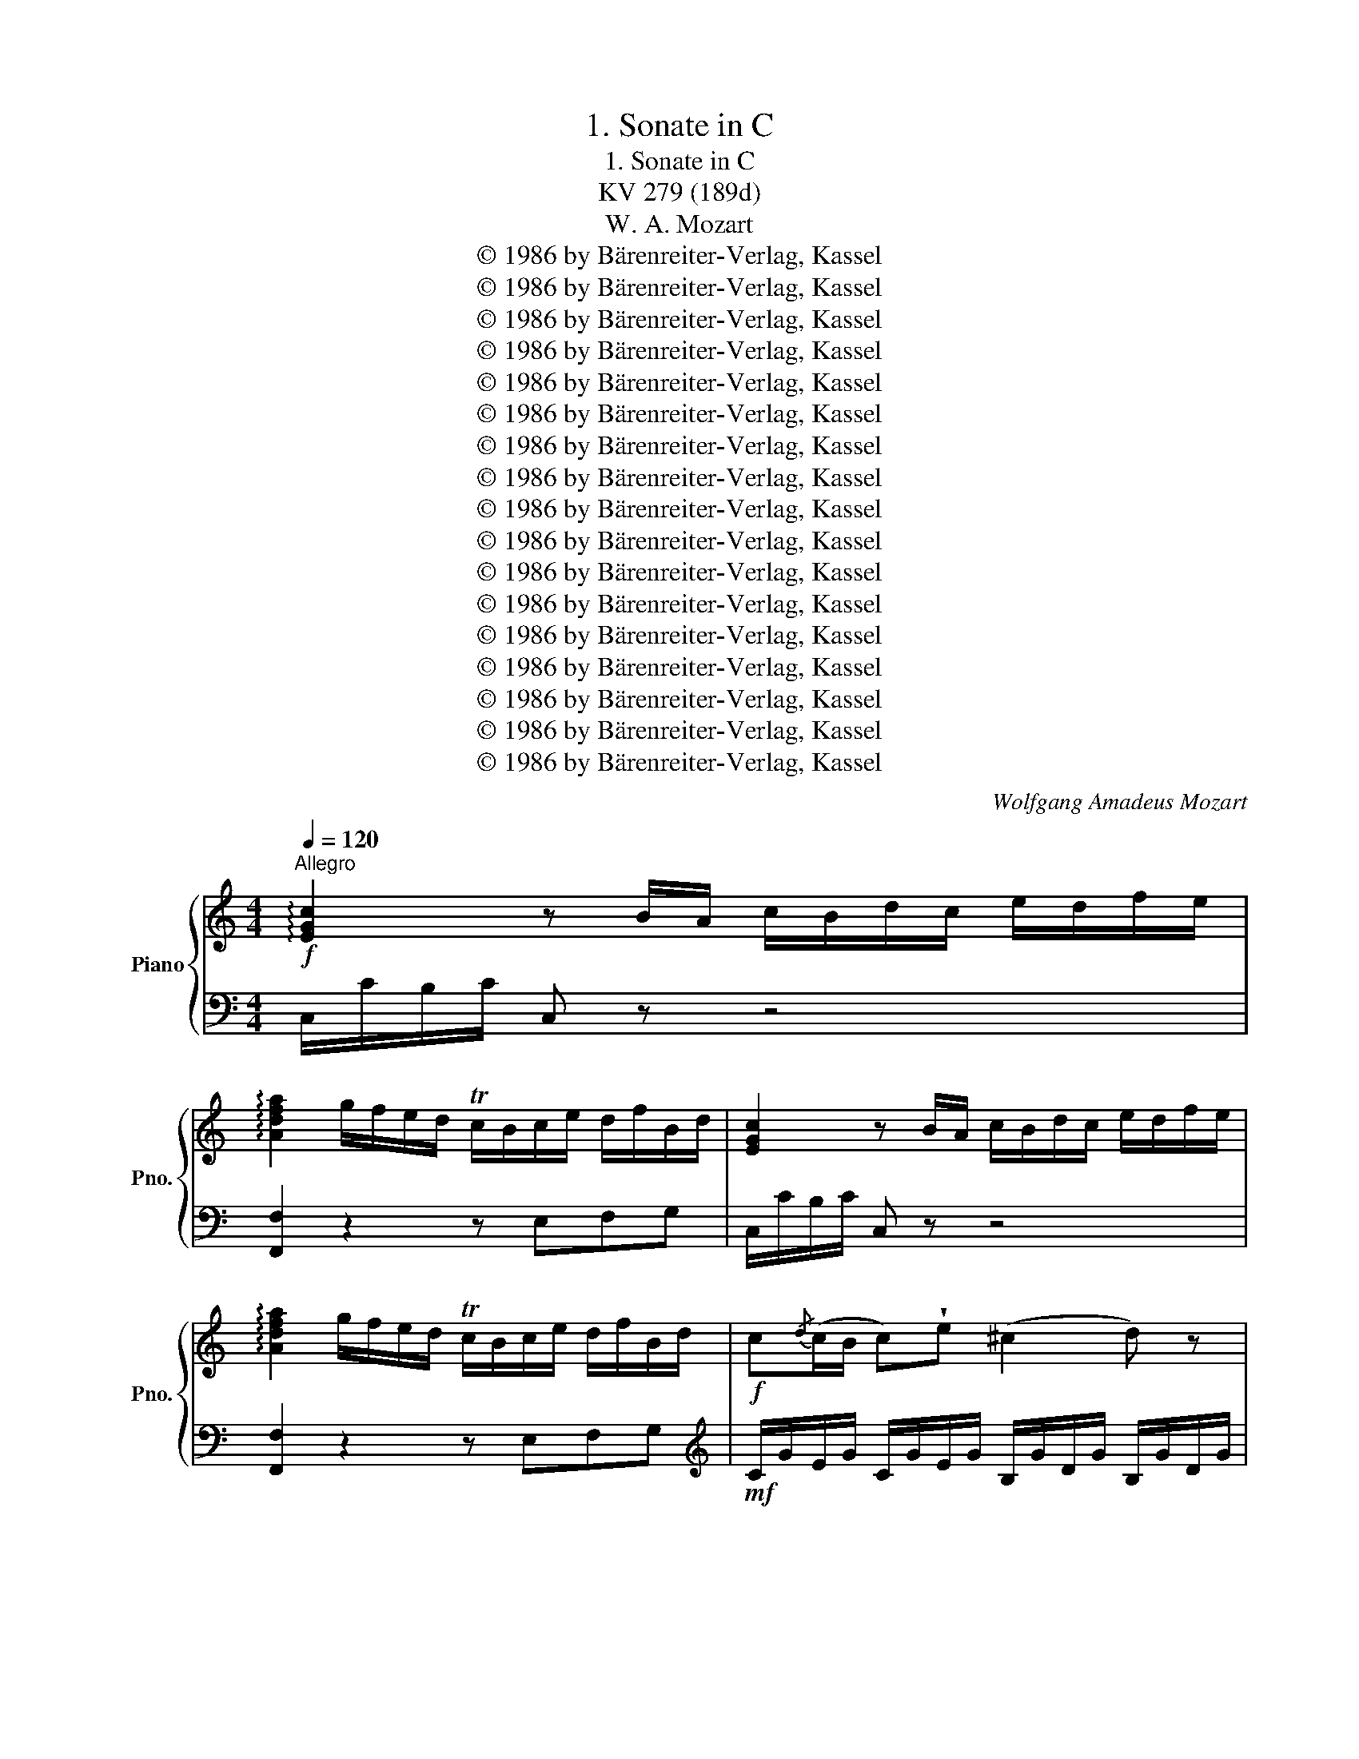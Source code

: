 X:1
T:1. Sonate in C
T:1. Sonate in C
T:KV 279 (189d)
T:W. A. Mozart
T:© 1986 by Bärenreiter-Verlag, Kassel
T:© 1986 by Bärenreiter-Verlag, Kassel
T:© 1986 by Bärenreiter-Verlag, Kassel
T:© 1986 by Bärenreiter-Verlag, Kassel
T:© 1986 by Bärenreiter-Verlag, Kassel
T:© 1986 by Bärenreiter-Verlag, Kassel
T:© 1986 by Bärenreiter-Verlag, Kassel
T:© 1986 by Bärenreiter-Verlag, Kassel
T:© 1986 by Bärenreiter-Verlag, Kassel
T:© 1986 by Bärenreiter-Verlag, Kassel
T:© 1986 by Bärenreiter-Verlag, Kassel
T:© 1986 by Bärenreiter-Verlag, Kassel
T:© 1986 by Bärenreiter-Verlag, Kassel
T:© 1986 by Bärenreiter-Verlag, Kassel
T:© 1986 by Bärenreiter-Verlag, Kassel
T:© 1986 by Bärenreiter-Verlag, Kassel
T:© 1986 by Bärenreiter-Verlag, Kassel
C:Wolfgang Amadeus Mozart
Z:© 1986 by Bärenreiter-Verlag, Kassel
%%score { ( 1 4 ) | ( 2 3 ) }
L:1/8
Q:1/4=120
M:4/4
K:C
V:1 treble nm="Piano" snm="Pno."
V:4 treble 
V:2 bass 
V:3 bass 
V:1
"^Allegro"!f! !arpeggio![EGc]2 z B/A/ c/B/d/c/ e/d/f/e/ | %1
 !arpeggio![Adfa]2 g/f/e/d/ Tc/B/c/e/ d/f/B/d/ | [EGc]2 z B/A/ c/B/d/c/ e/d/f/e/ | %3
 !arpeggio![Adfa]2 g/f/e/d/ Tc/B/c/e/ d/f/B/d/ |!f! c{/d}(c/B/ c)!wedge!e (^c2 d) z | %5
 z{e} (d/^c/ d)!wedge!f (^d2 e) z | z (Tgc')_b (^g2 a) z |{ab} c'2 (b/a/g/f/) (^f2 g) z | %8
 z2 !wedge!G/!wedge!c/!wedge!e/!wedge!g/ z2 !wedge!A/!wedge!c/!wedge!f/!wedge!a/ | %9
{a} (gf/e/){e} de/f/ (f2 e) z | z2 (G/c/e/g/) z2 (A/c/f/a/) |{a} (gf/e/) dc/B/ c2!f! [G_Be]2- | %12
 [GBe]!p![Af] [FA]T[D=B] [Ec]2!f! [G_Be]2- | [GBe]!p![Af] [FA]T[D=B]!f! Tc/B/c/e/ Td/c/d/f/ | %14
 Te/d/e/g/ Tf/e/f/a/ g/c'/e'/b/ c'/g/a/f/ | (Ted) z2{/^c} d2{/c} d2 | %16
{Bd^g} b4- b/a/^g/f/ e/d/c/B/ | (d/c/B/c/ B/c/d/c/){/B} c2{/B} c2 |{Ac^f} a4- a/g/^f/e/ d/c/B/A/ | %19
 B2!p! !wedge!d!wedge!d e>^f{a} (gf/e/) | d z d/B/d/B/ e>^f{a} (gf/e/) | %21
 d !wedge!b/!wedge!a/ !wedge!g/!wedge!^f/!wedge!e/!wedge!d/ Tc a/g/ f/e/d/c/ | %22
 TB g/^f/ e/d/c/B/ TA e/d/ c/B/A/G/ | %23
 (^F/!f! d/b/a/ g/^f/e/d/) (d/^c/)!wedge!a/!wedge!g/ !wedge!f/!wedge!e/!wedge!d/!wedge!=c/ | %24
 c/B/!wedge!g/!wedge!^f/ !wedge!e/!wedge!d/!wedge!c/!wedge!B/!p! A2 (TB3/2A/4B/4) | %25
 c3 B A{/^G}AB{/^A}B |{Bd} c3 B{/G} A2 z2 |!f!{/B} c2 z2!p!{/d} e2 z2 | %28
!f!{/^G} A{/B}c{/^d}e!p!{/^g}a{/b} c'{/g}a{/d}e{/B}c |!f!{Bc} d2 (c/B/A/G/) TA4 | %30
 Gg/g/ g/d/B/G/ Aa/a/ a/^f/d/A/ | %31
 Bb/b/ b/g/d/B/ (^d/e/)!wedge!c/!wedge!A/ (B/c/)!wedge!A/!wedge!^F/ | %32
 G/(^f/g/f/ g/)!wedge!d/!wedge!B/!wedge!G/ !wedge!A/(^g/a/g/ a/)!wedge!f/!wedge!d/!wedge!A/ | %33
 !wedge!B/(^a/b/a/ b/)!wedge!g/!wedge!d/!wedge!B/ (^d/e/)!wedge!c/!wedge!A/ (B/c/)!wedge!A/!wedge!^F/ | %34
 !wedge!G/(g/b/)!wedge!a/ !wedge!g/!wedge!^f/!wedge!e/!wedge!d/ !wedge!c/!wedge!B/!wedge!A/!wedge!G/ !wedge!^F/!wedge!E/!wedge!D/!wedge!^C/ | %35
 C4- C/D/E/D/{^F} ED/C/ |!f! ([A,C]4 [G,B,]/) (G/^F/G/) !wedge!D/!p! (d/^c/d/) | %37
 !wedge!B/ (g/^f/g/) !wedge!d/ (b/a/b/) !wedge!g z z2 ::!f! [_B,DG]2 z G/D/ _B/G/d/B/ g/d/B/G/ | %39
 [DA^c]2 z A/E/ c/A/e/c/ a/e/c/A/ | [FAd]2 z A/F/ d/A/f/d/ a/f/d/A/ | %41
 [DGB]2 z G/D/ B/G/d/B/ g/d/B/G/ | [EGc]2 z G/E/ c/G/e/c/ g/e/c/G/ | %43
 [DF_B]2 z F/D/ B/F/d/B/ f/d/_b/a/ | ^g/b/f/b/ e/b/d/b/ c2 aT=g | ^f/a/_e/a/ d/a/c/a/ _B2 gT=f | %46
 e/g/d/g/ c/g/_B/g/ A2 z2 |!p! z a/b/ c'c' (c'2 g) z |!f! (Tf3/2e/4f/4) gf (^d2 e) z | %49
!p! z e/f/ gg (g2 d) z |!f! (Tc3/2B/4c/4) dc B/G/c/A/ d/B/e/c/ | [df]2 [fd']2 e/c/f/d/ g/e/a/f/ | %52
 [eg]2 [ec']2!p! B/G/c/A/ d/B/e/c/ | [df]2 [fd']2 e/c/f/d/ g/e/a/f/ | %54
 [eg]2 [ec']2 [db]/!f! g/^f/g/ c'/g/e/c/ | g/G/^F/G/ c/G/E/C/ G/G,/A,/B,/ C/D/E/F/ | %56
 G/A/B/c/ d/e/^f/g/ (^g/a/)!wedge!=f/!wedge!d/ (e/f/)!wedge!d/!wedge!c/ | %57
 !arpeggio![EGc]2 z c/A/ d/B/e/c/ f/d/g/e/ | !arpeggio![Adfa]2 g/f/e/d/ Tc/B/c/e/ d/f/B/d/ | %59
 !arpeggio![EGc]2 z c/A/ d/B/e/c/ f/d/g/e/ | !arpeggio![Adfa]2 g/f/e/d/ Tc/B/c/e/ d/f/B/d/ | %61
 c{d}(c/B/ c)!wedge!g (f2 e) z | z (ec'e) (g2 f) z |!p! z (fga) (_b2 ^c) z |!f! z (efg) (_a2 B) z | %65
 z c (g3 ^f) =f2- | (fe) T_e3/2d/4e/4 d2!f! [dfb]2- | [dfb]!p![ec'] [ce]T[A^f] [Bg]2!f! [DFB]2- | %68
 [DFB]!p![Ec] [CE]T[A,^F] [B,G]2 z2 |!f!{/^F} G2{/F} G2{EG^c} e4- | %70
 e/(G/A/^c/) e/g/a/^c'/ e'/d'/c'/_b/ a/g/f/e/ | (g/f/e/f/ e/f/g/f/){/E} F2{/E} F2 | %72
{DFB} d4- d/(F/G/B/) d/f/g/b/ | d'/c'/b/a/ g/f/e/d/ e2!p! !wedge!g!wedge!g | %74
 a>b{d'} (c'b/a/) g z g/e/g/e/ | %75
 a>b{d'} (c'b/a/) g !wedge!e'/!wedge!d'/ !wedge!c'/!wedge!b/!wedge!a/!wedge!g/ | %76
 Tf!f! d'/c'/ b/a/g/f/ Te c'/b/ a/g/f/e/ | Td a/g/ f/e/d/c/ B2!p! !wedge!G!wedge!G | %78
 A>B{d} (cB/A/) G z G/E/G/E/ | A>B{d} (cB/A/)!f! (G/c/e/d/ c/B/A/G/) | %80
 (G/^F/)!wedge!d/!wedge!c/ !wedge!B/!wedge!A/!wedge!G/!wedge!=F/ (F/E/)!wedge!c/!wedge!B/ !wedge!A/!wedge!G/!wedge!F/!wedge!E/ | %81
 D z (D/F/A/d/) z2 !wedge!E/!wedge!G/!wedge!B/!wedge!e/ | %82
 z2 (F/A/c/f/) z2 !wedge!d'/!wedge!b/!wedge!g/!wedge!f/ | %83
 z2[K:bass] (D/B,/G,/F,/)[K:treble] Tc/B/c/e/ Td/c/d/f/ | %84
 Te/d/e/g/ Tf/e/f/a/ (g/c'/e'/b/ c'/g/a/f/) | (Ted) z/ (g/f/e/)!p! d2 (Te3/2d/4e/4) | %86
 f3 e d{/^c}de{/^d}e |{eg} f3 e{/^c} d2 z2 |!f!{/^g} a2 z2!p!{/b} c'2 z2 | %89
!f!{/^g} a{/b}c'{/e}f!p!{/g}a{/^c} d{/e}f{/^G}A{/B}=c |!f!{Gce} g2 (f/e/d/c/) Td4 | %91
 cc'/c'/ c'/g/e/c/ dd'/d'/ d'/b/g/d/ | %92
 ee'/e'/ e'/c'/g/e/ (^g/a/)!wedge!f/!wedge!d/ (e/f/)!wedge!d/!wedge!B/ | %93
 (c/B/c/B/ c/)!wedge!G/!wedge!E/!wedge!C/ !wedge!D/(^c/d/c/ d/)!wedge!B/!wedge!G/!wedge!D/ | %94
 !wedge!E/(^d/e/d/ e/)!wedge!c/!wedge!G/!wedge!E/ (^G/A/)!wedge!F/!wedge!D/ (E/F/)!wedge!D/!wedge!B,/ | %95
 !wedge!C/(c/e/)!wedge!d/ !wedge!c/!wedge!B/!wedge!A/!wedge!G/ !wedge!F/!wedge!E/!wedge!D/!wedge!C/[I:staff +1] !wedge!B,/!wedge!A,/!wedge!G,/!wedge!^F,/ | %96
 F,4- F,/G,/A,/G,/{B,} A,G,/F,/ | %97
!f! ([D,F,]4 [C,E,]/)[I:staff -1] (C/B,/C/) !wedge!G,/!p! (G/^F/G/) | %98
 !wedge!E/ (c/B/c/) !wedge!G/ (e/d/e/) !wedge!c/!f! (c/B/c/) !wedge!e/!wedge!c/!wedge!g/!wedge!e/ | %99
 c'2 !arpeggio![egc']2 !arpeggio![egc']2 z2 :|[K:F][M:3/4]!f![Q:1/4=57]"^Andante" F/ | %101
 c2{/=B} c2{Bcd} c2 | (b2 B2)!p! z A | (3(GBG) (3(FAF) (3(EGE) |!f! (b2 B2)!p! z A | %105
 (9:6:9(GBG) (FAF) ((EGE)) |!f! F2 (6:4:6z!p! (EF) (GF[EG]) | %107
!f! (9:6:9([FA][EG][^D^F]) ([EG]!p!FG) (AG[Ac]) |!f! (3([GB][FA][E^G]) [FA]2 [_ec'-]2 | %109
 (9:6:9c'(^c'd') (=c'b)!wedge!a (ag)!wedge!f | (9:6:9[ce]!p!gg ggg ggg | %111
!f! (9:6:9z (=Bd)!p! (cBd) (cBd) |!f! (9:6:9z (ce)!p! (dce) (dce) | %113
!f! (9:6:9z (d=f)!p! (edf) (edf) | (9:6:9z!p! (ef ^fg^g a=bc') |!f! d2-!p! (6:4:6d(ag) Tfe!f!d | %116
 (3(g^ga) c2 T=B3/2A/4B/4 | c2 z2 z2 | %118
!f! (9:6:9z ([d=b][_ec'])!p! z ([ec'][db])!f! z ([=e^g][fa]) | %119
!p! (9:6:9z ([fa][eg])!f! z ([eg][df])!p! z ([df][ce]) | (9:6:9z ((ed)) z ((dc)) z ((c=B)) | %121
!f!{/f} e2{/e} d2{/d} c2 |!p! (3(ed) z z2 z2 |!f! (3(d_e) z z2 z2 |!p! (3(^de) z z2!f! (3(^fg) z | %125
 z2{cde} Td3 c/d/ | (3(ceg) Tg3/2^f/4g/4 (3z (=fd) | (3(ceG) TG3/2F/4G/4 (3z (F[F,=B,D]) | %128
[I:staff +1] ([F,=B,D]4 [E,G,C])[I:staff -1] z/ x/ ::!f! c/ | !wedge!g2 !wedge!g2 !wedge!g2 | %131
 (^f3/2g/4a/4 g2) z3/2!p! g/ | g2- (6:4:6g(.b.a .g.f.e) | d2 ^c2 z3/2!f! A/ | %134
 !wedge![^cb]2 !wedge![da]2 z!p! f | (9:6:9(ege) (dfd) (^cec) |!f! [e^c']2 [fd']2 z3/2!p! f/ | %137
 (9:6:9(ege) (dfd) (^cec) |!f! c2 T_e3 d/e/ | d2 (3z!p! (g^f) g2 | (3z ba b2 (3z d'^c' | %141
 (9:6:9(d'bg) (d'bg) (d'bg) |!f! f2- (6:4:6f!p!(ef gab) | %143
!f! (=b/c'/d'/c'/)!p!{c'} _ba/g/{g} fe/d/ |!f!{/d} c2{/=B} c2{Bcd} c2 | (b2 B2) z!p! A | %146
 (9:6:9(GBG) (FAF) (EGE) |!f! (b2 B2) z3/2!p! !wedge!B/ |!f! (b2 B2) z!p! A | (3(AG) z z2 z2 | %150
!f! (3(f=B) z z2 z2 | (9:6:9c!p!c'c' c'c'c' c'c'c' |!f! (9:6:9z (eg)!p! (feg) (feg) | %153
!f! (9:6:9z (fa)!p! (gfa) (gfa) |!f! (9:6:9z (g_b)!p! (agb) (agb) | (9:6:9z!p! (AB =Bc^c def) | %156
!f! G2-!p! (6:4:6G(dc) TBA!f!G | (3(c^cd) F2 TE3/2D/4E/4 | F2 z2 z2 | %159
!f! (9:6:9z ([Ge][_Af])!p! z ([Af][Ge])!f! z ([=A^c][Bd]) | %160
!p! (9:6:9z ([Bd][Ac])!f! z ([ac'][gb])!p! z ([gb][fa]) | (9:6:9z (ag) z (gf) z (fe) | %162
!f! [ac']2 [gb]2 [fa]2 |!p! (9:6:9z (AG) z (GF) z (FE) |!f!{/d} c2{/c} B2{/B} A2 | %165
!p! (3(AG) z z2 z2 |!f! (3(G_A) z z2 z2 |!p! (3(^GA) z z2!f! (3z (=bc') | z2{fga} Tg3 (f/g/) | %169
 f2 (6:4:6z!p! (EF) (GF)[GB] |!f! (9:6:9([FA][EG][^D^F]) ([EG]!p!FG) (AG[Ac]) | %171
!f! (3([GB][FA][E^G]) [FA]2 [_ec']2- | (9:6:9[ec'][db][ca]-!p! [ca][Bg][Af]- [Af][Bg][G=e] | %173
 (3[Af]!f!(ac') Tc'3/2=b/4c'/4 (3z (_ba) | (3(fac)!p! Tc3/2=B/4c/4 (3z (_B[B,EG]) | %175
 ([B,EG]4 [A,CF]) x/ z/ :|[K:C][M:2/4]!p![Q:1/4=120]"^Allegro" G | c4 | f4 | e/g/f/e/ a/f/d/c/ | %180
 B/c/d/B/ A/G/^F/G/ |!f! C4 | F4 | E/G/c/G/ ^F/G/=F/G/ | E/G/c/G/ ^F/G/=F/G/ | E/G/C/E/ D/F/B,/D/ | %186
 C2 z TG | c/G/e/c/ (g/^f/g/e/) | (e/d/^c/d/) (c/d/)(c/d/) | (g/a/b/)!wedge!^f/ (g/d/)(e/B/) | %190
 (d/c/B/c/) (B/c/)(B/c/) | (a/b/c'/)!wedge!a/ ^f/e/d/c/ | (c/B/^A/B/) (c/B/A/B/) | %193
 (A/c/e/)!wedge!d/ c/B/A/G/ | ^F z !wedge!^f!wedge!g | !wedge!a!wedge!b !wedge![ac']!wedge![gb] | %196
 [^fa]2 !wedge!^FTG | !wedge!ATB !wedge![Ac]!wedge![GB] | [^FA]2 z!p! d | .d.d.d.d | (g3 ^f) | %201
 .B.B.B.B | (e3 d) | .G.G.G.G | c2 z (B | e2) z (G | ^F2) z!pp! ([G_B] | %207
 [^FA]2)[K:bass] z ([G,_B,] | [^F,A,]2) z2 | z4 |[K:treble] z!f! (g/c'/ b/^f/e/a/) | %211
 (g/d/c/^f/ e/B/A/d/) | (c/G/^F/B/) (A/E/D/G/) | z [ce][Bd][^FA] | G2!p!{C} !wedge!c z | %215
{B,} !wedge!B z{A,} !wedge!A z |{G,} !wedge!G z!f!{C} .c.c |{B,} .B.B{A,} .A.A | %218
{D} !wedge!d z!p!{B} .c.c |{^A} .B.B{^G} .=A.A |{^c} !wedge!d z!f! (=c/d/e/c/) | %221
 (B/c/d/B/) (A/B/c/A/) | (G/g/b/a/ g/^f/e/d/) | (^c2 =c)!p!!wedge!B | !wedge!A z!f! e/c'/b/c'/ | %225
 d/b/a/b/ d/a/g/a/ | g/(G/B/A/ G/^F/E/D/) | (^C2 =C)!p!!wedge!B, | !wedge!A, z!f! E/c/B/c/ | %229
 D/B/A/B/ D/A/G/A/ | G/D/G/B/ d/c/A/^F/ | G/g/d/B/ d/c/A/^F/ | G2 z2 ::!p! d | .d.d.d.d | (g3 ^f) | %236
 .B.B.B.B | (e3 d) | .G.G.G.G | z (EA^G) | z4 | z ([ce][^dc'][eb]) | z4 | z ([Ac][Ba][cg]) | z4 | %245
 z ([FA][^Gf][Ae]) |!f! z !wedge!a/!wedge!^d/ (c'a) | z !wedge!^g/!wedge!e/ (bg) | %248
 z !wedge!a/!wedge!^d/ !wedge!c'!wedge!a | ^gc'/e/ b/e/a/e/ | ^g/e/c'/e/ b/e/a/e/ | %251
 ^g/e/a/e/ b/e/c'/e/ | b2{/^d} e2 | E2 !fermata!z!p! B, | E4 | A4 |!f! G_B/A/ G/F/E/D/ | %257
 ^CE/D/ C/A,/B,/C/ |!p! D4 | G4 |!f! FA/G/ F/E/D/C/ | B,D/C/ B,/G,/A,/B,/ | C4 | F4 |!p!{/E} c4 | %265
 f4 | e/g/f/e/ a/f/d/c/ | B/c/d/B/ A/G/^F/G/ |!f! z ([eg][df][ce]) | z ([Bd][Ac][GB]) | cedB | %271
 c/e/c/G/ ^F/G/=F/G/ | E/G/C/E/ D/F/B,/D/ | C2 z Tc | e/c/g/e/ (_b/a/b/g/) | %275
 (g/f/e/f/) (e/f/)(e/f/) | (f/c/a/f/) (c'/b/)(c'/a/) | (a/g/^f/g/) (f/g/)(f/g/) | %278
 c'/b/a/g/ f/e/d/c/ | (e/d/^c/d/) (e/d/c/d/) | (d/f/a/)!wedge!g/ f/e/d/c/ | B z !wedge!B!wedge!c | %282
 !wedge!d!wedge!e !wedge![df]!wedge![ce] | [Bd] z !wedge!B,TC | !wedge!DTE !wedge![DF]!wedge![CE] | %285
 [B,D]2 z!p! g | .g.g.g.g | (c'3 b) | .e.e.e.e | (a3 g) | .c.c.c.c | f2 z (e | a2) z (c | %293
 B2) z!pp! ([c_e] | [Bd]2) z ([C_E] | [B,D]2) z2 | z4 | z!f! (c/g/ f/B/A/d/) | %298
 (c/G/F/c/) (B/E/D/G/) | (F/C/B,/E/) (D/A,/G,/C/) | z [fa][eg][Bd] | c2!p!{F} !wedge!f z | %302
{E} !wedge!e z{D} !wedge!d z |{C} !wedge!c z!f!{F} .f.f |{E} .e.e{D} .d.d | %305
{G} !wedge!g z!p!{e} .f.f |{^d} .e.e{^c} .=d.d |{^f} g z!f! (=f/g/a/f/) | (e/f/g/e/) (d/e/f/d/) | %309
 c2 z!p! ([c_e] | [Bd]2) z!f! ([C_E] | [B,D]2) z2 | z2 z!p! g | .g.g.g.g | z (a^fg) | z (f^de) | %316
 z (dBc) | z4 |!f! z A2 G | z4 | z ^F2 E | z4 | z D2 C | z [ea][eg][Bd] | c/(c'/e'/d'/ c'/b/a/g/) | %325
!f! (^f2 =f)!p!!wedge!e | !wedge!d z!f! A/f/e/f/ | G/e/d/e/ G/d/c/d/ | c/(c/e/d/ c/B/A/G/) | %329
!f! (^F2 =F)!p!!wedge!E | !wedge!D z!f! A,/F/E/F/ | G,/E/D/E/ G,/D/C/D/ | C/G,/C/E/ G/F/D/B,/ | %333
 C/G/c/e/ g/f/d/B/ | c2 !arpeggio![dfb]2 | !arpeggio![cegc']2 z x :| %336
V:2
 C,/C/B,/C/ C, z z4 | [F,,F,]2 z2 z E,F,G, | C,/C/B,/C/ C, z z4 | [F,,F,]2 z2 z E,F,G, | %4
[K:treble]!mf! C/G/E/G/ C/G/E/G/ B,/G/D/G/ B,/G/D/G/ | B,/G/D/G/ B,/G/D/G/ C/G/E/G/ C/G/E/G/ | %6
 C/G/E/G/ C/G/E/G/ C/A/F/A/ C/A/F/A/ | C/A/F/A/ C/A/F/A/ C/G/E/G/ C/G/E/G/ | %8
[K:bass]!f! !wedge!E,/!wedge!G,/!wedge!C/!wedge!E/ z2 !wedge!F,/!wedge!A,/!wedge!C/!wedge!F/ z2 | %9
!mf! z [G,C][G,B,][G,D] (([^G,D]2 [A,C])) z |!f! (E,/G,/C/E/) z2 (F,/A,/C/F/) z2 | %11
!mf! z [G,C][G,B,][G,F] [CE]/!f! C/B,/C/ B,,/C,/B,,/C,/ | C,, z z2 (B,/C/B,/C/) (B,,/C,/B,,/C,/) | %13
 C,, z z2!mf! EG,B,G, | CG,DG, E2 z [F,D] | (CB,) z2 z4 | %16
 z/ F,,/^A,,/B,,/ E,/^G,/B,/E/ E,2 z [E,G,] | [A,,A,]2 z2 z4 | %18
 z/ D,,/^G,,/A,,/ D,/^F,/A,/D/ D,2 z [D,F,] | %19
[K:treble]!mf! G,/G/^F/G/!p! B,/G/F/G/ C/G/F/G/ C/G/F/G/ | B,/G/^F/G/ G,/G/F/G/ C/G/F/G/ C/G/F/G/ | %21
 B,2 z (^G A2) z (^F | G2) z (E C2) z (^C | D2) z (^G A2) z (^F | G2) z E!p! C/G/^F/G/ D/G/F/G/ | %25
 E/G/^F/G/ D/G/F/G/ C/G/F/G/ D/G/F/G/ | E/G/^F/G/ D/G/F/G/ z ([CE][B,^D][CE]) | %27
 z ([CE][B,^D][CE]) z ([CE][B,D][CE]) | z8 | %29
[K:bass]!mf! D,/B,/G,/B,/ D,/B,/G,/B,/ D,/C/^F,/C/ D,/C/F,/C/ | G,/D/A,/D/ G, z ^F,/D/A,/D/ F, z | %31
 G,/D/A,/D/ G, z [C,E,A,]2 [D,A,C]2 | !wedge![G,B,] z G,,/G,/^F,/G,/ F, z ^F,,/F,/E,/F,/ | %33
 G, z G,,/G,/^F,/G,/ !arpeggio![C,E,A,]2 !arpeggio![D,A,C]2 | [G,B,]2 z2 z4 | %35
 z2!p! [A,,A,]2 [^F,,^F,]2 [D,,D,]2 |!mf! G,,/G,/^F,/G,/ F,/G,/F,/G,/ G,,2 z2 | z8 :: %38
!mf! G,,/G,/^F,/G,/ G,, z z4 | G,,/G,/^F,/G,/ G,, z z4 | F,,/F,/E,/F,/ F,, z z4 | %41
 F,,/F,/E,/F,/ F,, z z4 | E,,/E,/D,/E,/ E,, z z4 | D,,/D,/^C,/D,/ D,, z z4 | %44
 [E,,E,]2 z ^G, A,/C/G,/C/ ^F,/C/_D,/C/ | D,2 z ^F, G,/_B,/=F,/B,/ E,/B,/D,/B,/ | %46
 C,2 z E, F,/[K:treble] C/_B,/A,/ B,/C/D/E/ |!p! F/c/A/c/ F/c/A/c/ E/c/G/c/ E/c/G/c/ | %48
!mf! D/B/G/B/ D/B/G/B/ C/c/G/c/ C/c/G/c/ |!p! C/G/E/G/ C/G/E/G/ B,/G/D/G/ B,/G/D/G/ | %50
!mf! A,/^F/C/F/ A,/F/C/F/ [G,G]2 z2 |[K:bass] G,,/G,/^F,/G,/ A,/G,/F,/G,/ G,,2 z2 | %52
 G,,/G,/^F,/G,/ A,/G,/F,/G,/!p! G,,2 z2 |[K:treble] G,/G/^F/G/ A/G/F/G/ G,2 z2 | %54
 G,/G/^F/G/ A/G/F/G/ G,2!mf! z2 |[K:bass] z/ G,/^F,/G,/ C/G,/E,/C,/ G,,2 z2 | z8 | %57
 C,/C/B,/C/ C, z z4 | [F,,F,]2 z2 z E,F,G, | C,/C/B,/C/ C, z z4 | [F,,F,]2 z2 z E,F,G, | %61
[K:treble] C/G/E/G/ C/G/E/G/ _B,/G/C/G/ B,/G/C/G/ | _B,/G/E/G/ B,/G/E/G/ A,/G/C/E/ A,/F/C/F/ | %63
!p! A,/F/C/F/ A,/F/C/F/ G,/E/_B,/E/ G,/E/B,/E/ | %64
!mf! G,/E/^C/E/ G,/E/C/E/[K:bass] F,/D/_A,/D/ F,/D/A,/D/ | %65
 E,/C/G,/C/ _E,/C/G,/C/ D,/C/A,/C/ B,,/G,/D,/G,/ | %66
 C,/C/G,/C/ ^F,/C/A,/C/ G,/!mf!(G,/F,/G,/) (^F,,/G,,/F,,/G,,/) | %67
 G,,,2!p! z2 (^F,/G,/F,/G,/)!mf! (^F,,/G,,/F,,/G,,/) | G,,,2!p! z2 z4 | %69
!mf! z4 z/ A,,,/^C,,/E,,/ A,,/^C,/E,/A,/ | A,,2 z2 [A,,A,]2 z [A,^C] | [D,D]2 z2 z4 | %72
 z/ G,,/B,,/D,/ G,/B,/D/G/ G,2 z2 | [G,,G,]2 z [G,B,][K:treble]!p! C/G/E/G/ C/G/E/G/ | %74
 C/A/F/A/ C/A/F/A/ C/G/E/G/ C/G/E/G/ | C/A/F/A/ C/A/F/A/ [CE]2 z (^c | d2)!mf! z (B c2) z (A | %77
 F2) z ^F G,/G/F/G/[K:bass]!p! E,/C/B,/C/ | F,/C/B,/C/ F,/C/B,/C/ E,/C/B,/C/ C,/C/B,/C/ | %79
 F,/C/A,/C/ F,/C/A,/C/ E,2 z!f! (^C | D2) z (B, C2) z A, | %81
!f! (F,,/A,,/D,/F,/) z2 !wedge!G,,/!wedge!B,,/!wedge!E,/!wedge!G,/ z2 | %82
 (A,,/C,/F,/A,/) z2 !wedge!B,,/!wedge!D,/!wedge!G,/!wedge!B,/ z2 | %83
[K:treble] (d/B/G/F/) z2[K:bass]!mf! EG,B,G, | CG,DG, E2 z [F,D] | %85
 (CB,) z2[K:treble]!p! F/c/B/c/ G/c/B/c/ | A/c/B/c/ G/c/B/c/ F/c/B/c/ G/c/B/c/ | %87
 A/c/B/c/ G/c/B/c/ z ([FA][E^G][FA]) | z ([FA][E^G][FA]) z ([FA][EG][FA]) | z8 | %90
[K:bass]!mf! G,/E/C/E/ G,/E/C/E/ G,/F/B,/F/ G,/F/B,/F/ |[K:treble] C/G/E/G/ C z B,/G/D/G/ B, z | %92
 C/G/E/G/ C z[K:bass] [F,A,D]2 [G,DF]2 | [CE] z C,,/C,/B,,/C,/ B,, z B,,/B,/A,/B,/ | %94
 C z C,,/C,/B,,/C,/ !arpeggio![F,,A,,D,]2 !arpeggio![G,,D,F,]2 | [C,E,]2 z2 z4 | %96
 z2!p! [D,,D,]2 [C,,B,,]2 [G,,,G,,]2 | C,,/C,/B,,/C,/ B,,/C,/B,,/C,/ C,,2 z2 | z8 | %99
 C,/C/E/C/ G,/C/E,/G,/ C,2 z2 :|[K:F][M:3/4]!mf! z/ | %101
!ped! (3(F,A,C)!ped-up!!ped! (3(F,A,C)!ped-up!!ped! (3(F,A,C)!ped-up! | %102
!ped! (3(E,G,C)!ped-up!!ped! (3(C,E,G,)!ped-up!!p!!ped! (3(F,A,C)!ped-up! | %103
!ped! (3(B,,D,G,)!ped-up!!ped! (3(C,F,A,)!ped-up!!ped! (3(C,G,B,)!ped-up! | %104
!mf!!ped! (9:6:9(D,F,B,)!ped-up!!ped! (E,G,C)!ped-up!!p!!ped! (F,A,C)!ped-up! | %105
!ped! (9:6:9(B,,D,G,)!ped-up!!ped! (C,F,A,)!ped-up!!ped! (C,G,B,)!ped-up! | %106
!mf!!ped! (3(A,CA,)!ped-up!!ped! F,2 z2!ped-up! | %107
!ped! [C,,C,]2!ped-up!!ped! z2!ped-up!!ped! z2!ped-up! | %108
!mf!!ped! [F,,F,]2!ped-up!!ped! (3z [_E,_E][D,D]!ped-up!!ped! (3[C,C][B,,B,][A,,A,]!ped-up! | %109
!ped! [B,,B,]2!ped-up!!ped! B,,2!ped-up!!ped! =B,,2!ped-up! | %110
!ped! C,2!ped-up!!ped! z2!ped-up!!ped! z2!ped-up! | %111
[K:treble]!ped! (9:6:9z (DF)!ped-up!!ped! (EDF)!ped-up!!ped! (EDF)!ped-up! | %112
!ped! (9:6:9z (EG)!ped-up!!ped! (FEG)!ped-up!!ped! (FEG)!ped-up! | %113
!ped! (9:6:9z (=B,D)!ped-up!!ped! (CB,D)!ped-up!!ped! (CB,D)!ped-up! | %114
!ped! C2!ped-up!!ped! z2!ped-up!!ped! z2!ped-up! | %115
[K:bass]!mf!!ped! (([^F,A,C]2!ped-up!!p!!ped! [G,=B,]2))!ped-up!!ped! z!ped-up!!mf! [=F,G,B,] | %116
!ped! E,F,!ped-up!!ped! (6:4:6G,CE!ped-up!!ped! G,DF!ped-up! | %117
!ped! (9:6:9z!p! (E,F,!ped-up!!ped! ^F,G,^G,!ped-up!!ped! A,=B,C)!ped-up! | %118
 [^F,,^F,]2 [G,,G,]2 [=B,,=B,]2 | [C,C]2 [^G,,^G,]2 [A,,A,]2 | %120
!ped! F,2!ped-up!!ped! G,4!ped-up!!ped!!ped-up! | %121
!ped! (9:6:9z ([=B,,,=B,,][C,,C,])!ped-up!!ped! z ([^C,,^C,][D,,D,])!ped-up!!ped! z ([^D,,^D,][E,,E,])!ped-up! | %122
!p!!ped! (9:6:9z [F,A,C][F,A,C]!ped-up!!ped! [F,A,C][F,A,C][F,A,C]!ped-up!!ped! [F,A,C][F,A,C][F,A,C]!ped-up! | %123
!mf!!ped! (9:6:9z [^F,A,C][F,A,C]!ped-up!!ped! [F,A,C][F,A,C][F,A,C]!ped-up!!ped! [F,A,C][F,A,C][F,A,C]!ped-up! | %124
!p!!ped! (9:6:9z [G,CE][G,CE]!ped-up!!ped! [G,CE][G,CE][G,CE]!ped-up!!mf!!ped! z [G,CE][G,CE]!ped-up! | %125
!ped! (9:6:9[^F,A,C][F,A,C][F,A,C]!ped-up!!ped! [G,C][G,C][G,C]!ped-up!!ped! [G,=B,][G,B,][G,B,]!ped-up! | %126
!ped! [C,C]2!ped-up!!ped! (3z (CE)!ped-up!!ped! (3(FD=B,)!ped-up! | %127
!ped! [C,C]2!ped-up!!ped! (3z (E,C,)!ped-up!!ped! G,,2!ped-up! | C,,4- C,, z/ x/ ::!mf! z/ | %130
[K:treble]!ped! (3(CEG)!ped-up!!ped! (3(CEG)!ped-up!!ped! (3(CEG)!ped-up! | %131
!ped! (9:6:9(=B,DG)!ped-up!!ped! (B,DG)!ped-up!!p!!ped! (B,DG)!ped-up! | %132
!p!!ped! (9:6:9(B,DG)!ped-up!!ped! (B,DG)!ped-up!!ped! (B,DG)!ped-up! | %133
!ped! (9:6:9(A,DF)!ped-up!!ped! (A,^CF)!ped-up!!ped! (A,CF)!ped-up! | %134
[K:bass]!mf!!ped! (9:6:9(G,^CE)!ped-up!!ped! (F,A,D)!ped-up!!p!!ped! (D,F,A,)!ped-up! | %135
!ped! (9:6:9(G,B,E)!ped-up!!ped! (A,DF)!ped-up!!ped! (A,^CE)!ped-up! | %136
!mf!!ped! (9:6:9(G,^CE)!ped-up!!ped! (F,A,D)!ped-up!!p!!ped! (D,F,A,)!ped-up! | %137
!ped! (9:6:9(G,B,E)!ped-up!!ped! (A,DF)!ped-up!!ped! (A,^CE)!ped-up! | %138
[K:treble]!mf!!ped! (9:6:9(A,_E^F)!ped-up!!ped! (A,CF)!ped-up!!ped! (A,CF)!ped-up! | %139
!ped! (3[B,DG]!p!(BA)!ped-up!!ped! B2!ped-up!!ped! (3z [Bd][A^c]!ped-up! | %140
!ped! [Bd]2!ped-up!!ped! (3z [Bg][A^f]!ped-up!!ped! [Bg]2!ped-up! |!ped! z6!ped-up! | %142
!mf!!ped! ([FA]2 [GB]2)!ped-up!!p!!ped! z2!ped-up! |!ped! z6!ped-up! | %144
!mf!!ped! (3(F,A,C)!ped-up!!ped! (3(G,B,C)!ped-up!!ped! (3(F,A,C)!ped-up! | %145
!ped! (9:6:9(E,G,C)!ped-up!!ped! (C,E,G,)!ped-up!!p!!ped! (F,A,C)!ped-up! | %146
!ped! (9:6:9(B,,D,G,)!ped-up!!ped! (C,F,A,)!ped-up!!ped! (C,G,B,)!ped-up! | %147
!mf!!ped! (9:6:9(_D,E,G,)!ped-up!!ped! (C,E,G,)!ped-up!!p!!ped! (D,E,G,)!ped-up! | %148
!mf!!ped! (9:6:9(C,E,G,)!ped-up!!ped! (^C,E,G,)!ped-up!!p!!ped! (D,F,A,)!ped-up! | %149
[K:treble]!ped! (9:6:9z [B,DF][B,DF]!ped-up!!ped! [B,DF][B,DF][B,DF]!ped-up!!ped! [B,DF][B,DF][B,DF]!ped-up! | %150
[K:bass]!mf!!ped! (9:6:9z [D,F,=B,][D,F,B,]!ped-up!!ped! [D,F,B,][D,F,B,][D,F,B,]!ped-up!!ped! [D,F,B,][D,F,B,][D,F,B,]!ped-up! | %151
!ped! [C,E,G,C]2!ped-up!!ped! z2!ped-up!!ped! z2!ped-up! | %152
[K:treble]!mf!!ped! (9:6:9z (GB)!ped-up!!p!!ped! (AGB)!ped-up!!ped! (AGB)!ped-up! | %153
!mf!!ped! (9:6:9z (Ac)!ped-up!!p!!ped! (BAc)!ped-up!!ped! (BAc)!ped-up! | %154
!mf! (9:6:9z (EG)!p! (FEG) (FEG) |!ped! F2!ped-up!!ped! z2!ped-up!!ped! z2!ped-up! | %156
!mf!!ped! ([=B,DF]2!ped-up!!p!!ped! [CE]2)!ped-up![K:bass]!ped! z!mf! [B,,C,E,]!ped-up! | %157
!ped! A,,B,,!ped-up!!ped! (6:4:6C,F,A,!ped-up!!ped! C,G,B,!ped-up! | %158
!ped! (9:6:9z!p! (A,,B,,!ped-up!!ped! =B,,C,^C,!ped-up!!ped! D,E,F,)!ped-up! | %159
!f! [=B,,,=B,,]2!p! [C,,C,]2!f! [E,,E,]2 |!p! [F,,F,]2!f! [^C,^C]2!p! [D,D]2 | %161
[K:treble]!ped! B,2!ped-up!!ped! C4!ped-up!!ped!!ped-up! | %162
[K:bass]!f! (9:6:9z ([E,E][F,F]) z ([^F,^F][G,G]) z ([^G,^G][A,A]) | %163
!p!!ped! B,,2!ped-up!!ped! C,4!ped-up!!ped!!ped-up! | %164
!f! (9:6:9z ([E,,E,][F,,F,]) z ([^F,,^F,][G,,G,]) z ([^G,,^G,][A,,A,]) | %165
[K:treble]!p!!ped! (9:6:9z [B,DF][B,DF]!ped-up!!ped! [B,DF][B,DF][B,DF]!ped-up!!ped! [B,DF][B,DF][B,DF]!ped-up! | %166
!mf!!ped! (9:6:9z [=B,DF][B,DF]!ped-up!!ped! [B,DF][B,DF][B,DF]!ped-up!!ped! [B,DF][B,DF][B,DF]!ped-up! | %167
!p!!ped! (9:6:9z [CF][CF]!ped-up!!ped! [CFA][CFA][CFA]!ped-up!!mf!!ped! z [CFA][CFA]!ped-up! | %168
!ped! (9:6:9[=B,FG][B,FG][B,FG]!ped-up!!ped! [B,FG][B,FG][B,FG]!ped-up!!ped! [CEB][CEB][CEB]!ped-up! | %169
!ped! (3[FA]CA,!ped-up![K:bass]!ped! [F,,F,]2!ped-up!!ped! z2!ped-up! | %170
!mf!!ped! [C,,C,]2!ped-up!!ped! z2!ped-up!!ped! z2!ped-up! | %171
!mf!!ped! [F,,F,]2!ped-up!!ped! (6:4:6z [_E,_E][D,D]!ped-up!!ped! [C,C][B,,B,][A,,A,]!ped-up! | %172
!ped! [B,,B,]2!ped-up!!p!!ped! [C,C]2!ped-up!!ped! [C,,C,]2!ped-up! | %173
!ped! [F,,F,]2!ped-up![K:treble]!mf!!ped! (6:4:6z (EA)!ped-up!!ped! [CB](GE)!ped-up! | %174
[K:bass]!ped! [F,F]2!ped-up!!p!!ped! (3z (A,F,)!ped-up!!ped! [C,,C,]2!ped-up! | F,,4- F,, x/ z/ :| %176
[K:C][M:2/4][K:treble]!p! z | z ([EG][DF][CE]) | z ([B,D][A,C][G,B,]) |!p! CcF^F | G2 G,2 | %181
[K:bass]!mf! z ([E,G,][D,F,][C,E,]) | z ([B,,D,][A,,C,][G,,B,,]) | C,E,D,B,, | C,E,D,B,, | %185
 C,E,F,G, | C,G,, C,,2 |[K:treble] [CEG]2 z2 | [B,DG]2 z2 | [B,DG]2 z2 | [A,C^F]2 z2 | [D^F]4 | %192
 [EG]2 [D^F]2 | [CE]3 [^CE] | !wedge!D/(d/^c/d/) (=c/d/B/d/) | (A/d/G/d/) (^F/d/G/d/) | %196
 D/[K:bass] (D/^C/D/) (=C/D/B,/D/) | (A,/D/G,/D/) (^F,/D/G,/D/) | D,2!p! z2 | z4 | %200
[K:treble] z (B^cd) | z4 | z (GAB) | z4 | z (E^FG) | z (C ^C2) | D(^c d2) | z (^C D2) | %208
[K:bass] z!f! ([^D,,^D,][E,,E,][^F,,^F,]) | [G,,G,]([B,,,B,,][C,,C,][D,,D,]) | %210
 [E,,E,][K:treble]!mf! (edc) | (BAG^F) | (EDCB,) |[K:bass] C,2 D,2 | %214
 G,,/G,/^F,/G,/!p! E,/G,/F,/G,/ | D,/G,/^F,/G,/ C,/G,/F,/G,/ | B,,/G,/^F,/G,/!mf! E,/G,/F,/G,/ | %217
 D,/G,/^F,/G,/ C,/G,/F,/G,/ | B,,/G,/^F,/G,/[K:treble]!p! E/G/^F/G/ | D/G/^F/G/ C/G/F/G/ | %220
 B,/G/^F/G/!mf! [CEA]2 | [DG]2 [D^F]2 | [G,G]2 z2 | ([EG]2 [^FA])!p!!wedge!G | %224
 !wedge![CE] z!mf! C/A/^G/A/ | D/G/^F/G/ D/F/E/F/ | G2 z2 |[K:bass] ([E,G,]2 [^F,A,])!p!!wedge!G, | %228
 !wedge![C,E,] z!mf! C,/A,/^G,/A,/ | D,/G,/^F,/G,/ D,/F,/E,/F,/ | G,2 [D,A,]2 | [G,B,]2 [D,A,C]2 | %232
 [G,B,]2 z2 ::!p! z | z4 |[K:treble] z ([B,D][^CB][DA]) | z4 | z ([G,B,][^A,G][B,^F]) | %238
 [B,F]2 [CE]2 | A,2 z E | .E.E.E.E | (A3 G) | .C.C.C.C | (F3 E) | .A,.A,.A,.A, | (D3 C) | %246
[K:bass]!mf! [F,F]2 z [F,,F,] | [E,,E,]2 z [E,E] | [F,F]2 z [F,,F,] | [E,,E,][K:treble] A^G[Ec] | %250
 BA^Gc | Bc^GA | [E^G]2[K:bass]{/^D} E2 | [E,,E,]2 !fermata!z2 |!p! z ([G,B,][^F,A,][E,G,]) | %255
 z ([^D,^F,][C,E,][B,,D,]) |!mf! [E,,E,]4 | [G,,G,]4 |!p! [F,,F,] ([F,A,][E,G,][D,F,]) | %259
 z ([^C,E,][B,,D,][A,,C,]) |!mf! [D,,D,]4 | [F,,F,]4 | [E,,E,] ([E,G,][D,F,][C,E,]) | %263
 z ([B,,D,][A,,C,][G,,B,,]) |[K:treble]!p! z ([EG][DF][CE]) | z ([B,D][A,C][G,B,]) | CcF^F | %267
 G2 G,2 |[K:bass]!f! [C,,C,]4 | [F,,F,]4 |!mf! E,/G,/C/G,/ ^F,/G,/=F,/G,/ | E,E,D,B,, | C,E,F,G, | %273
 C,G,, C,,2 |[K:treble] [CG_B]2 z2 | [CFA]2 z2 | [CFA]2 z2 | [CEG]2 z2 | [EG]2 z2 | [FA]2 z2 | %280
 [FA]3 [^FA] | !wedge!G,/(G/^F/G/) (=F/G/E/G/) | (D/G/C/G/) (B,/G/C/G/) | %283
 G,/[K:bass] (G,/^F,/G,/) (=F,/G,/E,/G,/) | (D,/G,/C,/G,/) (B,,/G,/C,/G,/) | G,,2!p! z2 | z4 | %287
[K:treble] z (e^fg) | z4 | z (cde) | z4 | z (ABc) | z (F ^F2) | G(^f g2) | z (^F G2) | %295
[K:bass] z!f! [^G,,^G,][A,,A,][B,,B,] | [C,C][E,,E,][F,,F,][G,,G,] | [A,,A,][K:treble]!mf! (AGF) | %298
 (EDCB,) |[K:bass] (A,G,F,E,) | F,2 G,2 | C,/C/B,/C/!p! A,/C/B,/C/ | G,/C/B,/C/ F,/C/B,/C/ | %303
 E,/C/B,/C/!mf! A,/C/B,/C/ | G,/C/B,/C/ F,/C/B,/C/ | E,/C/B,/C/[K:treble]!p! A/c/B/c/ | %306
 G/c/B/c/ G/c/B/c/ | E/c/B/c/!mf! [FAd]2 | [Gc]2 [GB]2 | z!p! (^f g2) |[K:bass] z!f! (^F, G,2) | %311
 z (^F,, G,,2) | z4 | z4 | z4 | z4 | z2 z!f! [G,,G,] | [G,,G,][G,,G,][G,,G,][G,,G,] | %318
 [C,C]3 [B,,B,] | [E,,E,][E,,E,][E,,E,][E,,E,] | [A,,A,]3 [G,,G,] | [C,,C,][C,,C,][C,,C,][C,,C,] | %322
 [F,,F,]3 [E,,E,] | [F,,F,]2 [G,,G,]2 | C,2 z2 |[K:treble] ([Ac]2 [Bd])!p!!wedge!c | %326
 !wedge![FA] z[K:bass]!mf! F,/D/^C/D/ | G,/C/B,/C/ G,/B,/A,/B,/ | [C,C]2 z2 | %329
 ([A,C]2 [B,D])!p!!wedge!C | !wedge![F,A,] z!mf! F,,/D,/^C,/D,/ | G,,/C,/B,,/C,/ G,,/B,,/A,,/B,,/ | %332
 C,2 [G,,D,]2 | [C,E,]2 [G,D]2 | [CE]2 [G,,G,]2 | [C,,C,]2 z x :| %336
V:3
 x8 | x8 | x8 | x8 |[K:treble] x8 | x8 | x8 | x8 |[K:bass] x8 | x8 | x8 | x8 | x8 | x8 | x8 | %15
 G,2 x6 | x8 | x8 | x8 |[K:treble] x8 | x8 | x8 | x8 | x8 | x8 | x8 | x8 | x8 | x8 |[K:bass] x8 | %30
 x8 | x8 | x8 | x8 | x8 | x8 | x8 | x8 :: x8 | x8 | x8 | x8 | x8 | x8 | x8 | x8 | %46
 x9/2[K:treble] x7/2 | x8 | x8 | x8 | x8 |[K:bass] x8 | x8 |[K:treble] x8 | x8 |[K:bass] x8 | x8 | %57
 x8 | x8 | x8 | x8 |[K:treble] x8 | x8 | x8 | x4[K:bass] x4 | x8 | x8 | x8 | x8 | x8 | x8 | x8 | %72
 x8 | x4[K:treble] x4 | x8 | x8 | x8 | x6[K:bass] x2 | x8 | x8 | x8 | x8 | x8 | %83
[K:treble] x4[K:bass] x4 | x8 | G,2 x2[K:treble] x4 | x8 | x8 | x8 | x8 |[K:bass] x8 | %91
[K:treble] x8 | x4[K:bass] x4 | x8 | x8 | x8 | x8 | x8 | x8 | x8 :|[K:F][M:3/4] x/ | x6 | x6 | x6 | %104
 x6 | x6 | x6 | x6 | x6 | x6 | x6 |[K:treble] x6 | x6 | x6 | x6 |[K:bass] x6 | C2 x4 | x6 | x6 | %119
 x6 | (F2 E2 D2) | x6 | x6 | x6 | x6 | x6 | x4 G,2 | x6 | x6 :: x/ |[K:treble] x6 | x6 | x6 | x6 | %134
[K:bass] x6 | x6 | x6 | x6 |[K:treble] x6 | x6 | x6 | x6 | C4 x2 | x6 | x6 | x6 | x6 | x6 | x6 | %149
[K:treble] x6 |[K:bass] x6 | x6 |[K:treble] x6 | x6 | x6 | x6 | x4[K:bass] x2 | F,2 x4 | x6 | x6 | %160
 x6 |[K:treble] (B2 A2 G2) |[K:bass] x6 | (B,2 A,2 G,2) | x6 |[K:treble] x6 | x6 | x6 | x6 | %169
 x2[K:bass] x4 | x6 | x6 | x6 | x2[K:treble] x4 |[K:bass] x6 | x6 :|[K:C][M:2/4][K:treble] x | x4 | %178
 x4 | x4 | x4 |[K:bass] x4 | x4 | x4 | x4 | x4 | x4 |[K:treble] x4 | x4 | x4 | x4 | x4 | x4 | x4 | %194
 x4 | x4 | x/[K:bass] x7/2 | x4 | x4 | x4 |[K:treble] x E2 D | x4 | x C2 B, | x4 | x A,2 G, | x4 | %206
 x4 | x4 |[K:bass] x4 | x4 | x[K:treble] x3 | x4 | x4 |[K:bass] x4 | x4 | x4 | x4 | x4 | %218
 x2[K:treble] x2 | x4 | x4 | x4 | x4 | x4 | x4 | x4 | x4 |[K:bass] x4 | x4 | x4 | x4 | x4 | x4 :: %233
 x | x4 |[K:treble] x4 | x4 | x4 | x4 | x4 | x4 | x4 | x4 | x4 | x4 | x4 |[K:bass] x4 | x4 | x4 | %249
 x[K:treble] x3 | E2 z E | E4 | x2[K:bass] x2 | x4 | x4 | x4 | x4 | x4 | x4 | x4 | x4 | x4 | x4 | %263
 x4 |[K:treble] x4 | x4 | x4 | x4 |[K:bass] x4 | x4 | x4 | x4 | x4 | x4 |[K:treble] x4 | x4 | x4 | %277
 x4 | x4 | x4 | x4 | x4 | x4 | x/[K:bass] x7/2 | x4 | x4 | x4 |[K:treble] x A2 G | x4 | x F2 E | %290
 x4 | x D2 C | x4 | x4 | x4 |[K:bass] x4 | x4 | x[K:treble] x3 | x4 |[K:bass] x4 | x4 | x4 | x4 | %303
 x4 | x4 | x2[K:treble] x2 | x4 | x4 | x4 | x4 |[K:bass] x4 | x4 | x4 | x4 | x4 | x4 | x4 | x4 | %318
 x4 | x4 | x4 | x4 | x4 | x4 | x4 |[K:treble] x4 | x2[K:bass] x2 | x4 | x4 | x4 | x4 | x4 | x4 | %333
 x4 | x4 | x4 :| %336
V:4
 x8 | x8 | x8 | x8 | x8 | x8 | x8 | x8 | x8 | x8 | x8 | x8 | x8 | x8 | x8 | x8 | x8 | x8 | x8 | %19
 x8 | x8 | x8 | x8 | x8 | x8 | x8 | x8 | x8 | x8 | x8 | x8 | x8 | x8 | x8 | x8 | x8 | x8 | x8 :: %38
 x8 | x8 | x8 | x8 | x8 | x8 | x8 | x8 | x8 | x8 | x8 | x8 | x8 | x8 | x8 | x8 | x8 | x8 | x8 | %57
 x8 | x8 | x8 | x8 | x8 | x8 | x8 | x8 | x8 | x8 | x8 | x8 | x8 | x8 | x8 | x8 | x8 | x8 | x8 | %76
 x8 | x8 | x8 | x8 | x8 | x8 | x8 | x2[K:bass] x2[K:treble] x4 | x8 | x8 | x8 | x8 | x8 | x8 | x8 | %91
 x8 | x8 | x8 | x8 | x8 | x8 | x8 | x8 | x8 :|[K:F][M:3/4] x/ | x6 | x6 | x6 | x6 | x6 | x6 | x6 | %108
 x6 | d6 | x6 |{^fga} g6 |{ag^f} g6 |{^fga} g6 | x6 | x6 | x6 | x6 | x6 | x6 | (A2 G2 F2) | %121
{/a} g2{/g} f2{/f} e2 | x6 | x6 | x6 | x6 | x6 | x6 | x6 :: x/ | x6 | x6 | x6 | x6 | x6 | x6 | x6 | %137
 x6 | x6 | x6 | x6 | x6 | x6 | x6 | x6 | x6 | x6 | x6 | x6 | x6 | x6 | x6 |{bc'd'} c'6 | %153
{d'c'=b} c'6 |{=bc'd'} c'6 | x6 | x6 | x6 | x6 | x6 | x6 | (d2 c2 B2) | x6 | (D2 C2 B,2) | %164
{/B} A2{/A} G2{/G} F2 | x6 | x6 | x6 | x6 | x6 | x6 | x6 | x6 | x6 | x6 | x6 :|[K:C][M:2/4] x | %177
 x4 | x4 | x4 | x4 | x4 | x4 | x4 | x4 | x4 | x4 | x4 | x4 | x4 | x4 | x4 | x4 | x4 | x4 | x4 | %196
 x4 | x4 | x4 | x4 | x4 | x4 | x4 | x4 | x4 | x4 | x4 | x2[K:bass] x2 | x4 | x4 |[K:treble] x4 | %211
 x4 | x4 | x4 | x4 | x4 | x4 | x4 | x4 | x4 | x4 | x4 | x4 | x4 | x4 | x4 | x4 | x4 | x4 | x4 | %230
 x4 | x4 | x4 :: x | x4 | x4 | x4 | x4 | x4 | (c3 B) | x4 | x4 | x4 | x4 | x4 | x4 | x4 | x4 | x4 | %249
 x4 | x4 | x4 | x4 | x4 | x4 | x4 | x4 | x4 | x4 | x4 | x4 | x4 | x4 | z2 z G | x4 | x4 | x4 | x4 | %268
 x4 | x4 | x4 | x4 | x4 | x4 | x4 | x4 | x4 | x4 | x4 | x4 | x4 | x4 | x4 | x4 | x4 | x4 | x4 | %287
 x4 | x4 | x4 | x4 | x4 | x4 | x4 | x4 | x4 | x4 | x4 | x4 | x4 | x4 | x4 | x4 | x4 | x4 | x4 | %306
 x4 | x4 | x4 | x4 | x4 | x4 | x4 | x4 | c'3 b | a3 g | f3 e | x4 | z (e^fg) | x4 | z (c^de) | x4 | %322
 z (ABc) | x4 | x4 | x4 | x4 | x4 | x4 | x4 | x4 | x4 | x4 | x4 | x4 | x4 :| %336

